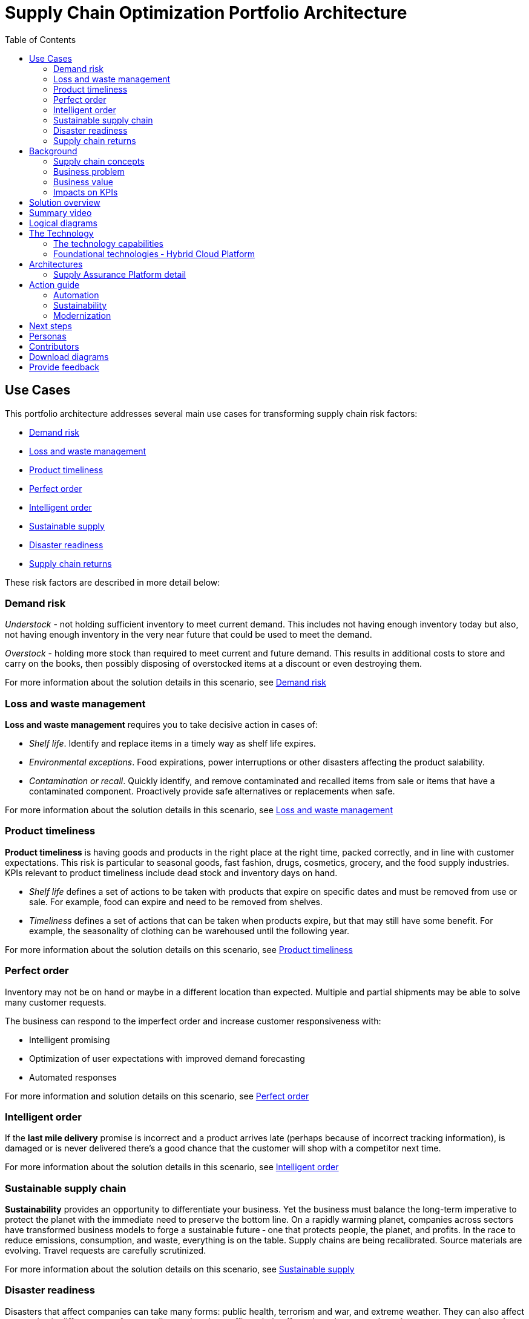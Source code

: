 = Supply Chain Optimization Portfolio Architecture
:homepage: https://gitlab.com/osspa/portfolio-architecture-examples/
:imagesdir: images
:icons: font
:source-highlighter: prettify
:toc: left
:toclevels: 5

== Use Cases

This portfolio architecture addresses several main use cases for transforming supply chain risk factors:

* https://www.redhat.com/architect/portfolio/detail/37-demand-risk[Demand risk]
* https://www.redhat.com/architect/portfolio/detail/41-loss-waste-management[Loss and waste management]
* https://www.redhat.com/architect/portfolio/detail/42-product-timeliness[Product timeliness]
* https://www.redhat.com/architect/portfolio/detail/43-perfect-order[Perfect order]
* https://www.redhat.com/architect/portfolio/detail/44-intelligent-order[Intelligent order]
* https://www.redhat.com/architect/portfolio/detail/45-sustainable-supply-chain[Sustainable supply]
* https://www.redhat.com/architect/portfolio/detail/48-disaster-readiness[Disaster readiness]
* https://www.redhat.com/architect/portfolio/detail/47-returns[Supply chain returns]

These risk factors are described in more detail below:

=== Demand risk

_Understock_ - not holding sufficient inventory to meet current demand.
This includes not having enough inventory today but also, not having
enough inventory in the very near future that could be used to meet the
demand.

_Overstock_ - holding more stock than required to meet current and
future demand. This results in additional costs to store and carry on the books, then possibly disposing of
overstocked items at a discount or even destroying them.

For more information about the solution details in this scenario, see https://www.redhat.com/architect/portfolio/detail/37-demand-risk[Demand risk]

=== Loss and waste management

*Loss and waste management* requires you to take decisive action in
cases of:

* _Shelf life_. Identify and replace items in a timely way as shelf life expires.
* _Environmental exceptions_. Food expirations, power interruptions or
other disasters affecting the product salability.
* _Contamination or recall_. Quickly identify, and remove contaminated and
recalled items from sale or items that have a contaminated component.
Proactively provide safe alternatives or replacements when safe.

For more information about the solution details in this scenario, see https://www.redhat.com/architect/portfolio/detail/41-loss-waste-management[Loss and waste management]

=== Product timeliness

*Product timeliness* is having goods and products in the right place at
the right time, packed correctly, and in line with customer expectations.
This risk is particular to seasonal goods, fast fashion, drugs,
cosmetics, grocery, and the food supply industries. KPIs relevant to product
timeliness include dead stock and inventory days on hand.

* _Shelf life_ defines a set of actions to be taken with products that
expire on specific dates and must be removed from use or sale. For
example, food can expire and need to be removed from shelves.
* _Timeliness_ defines a set of actions that can be taken when products
expire, but that may still have some benefit. For example,
the seasonality of clothing can be warehoused until the following year.

For more information about the solution details on this scenario, see
https://www.redhat.com/architect/portfolio/detail/42-product-timeliness[Product timeliness]

=== Perfect order

Inventory may not be on hand or maybe in a different location than expected.
Multiple and partial shipments may be able to solve many customer
requests.

The business can respond to the imperfect order and increase customer
responsiveness with:

* Intelligent promising
* Optimization of user expectations with improved demand forecasting
* Automated responses

For more information and solution details on this scenario, see
https://www.redhat.com/architect/portfolio/detail/43-perfect-order[Perfect order]

=== Intelligent order

If the *last mile delivery* promise is incorrect and a product arrives
late (perhaps because of incorrect tracking information), is damaged or is never delivered there’s a good chance that the customer will shop with a
competitor next time.

For more information about the solution details in this scenario, see https://www.redhat.com/architect/portfolio/detail/44-intelligent-order[Intelligent order]

=== Sustainable supply chain

*Sustainability* provides an opportunity to differentiate your business.
Yet the business must balance the long-term imperative to protect the
planet with the immediate need to preserve the bottom line. On a rapidly
warming planet, companies across sectors have transformed business
models to forge a sustainable future ‐ one that protects people, the planet,
and profits. In the race to reduce emissions, consumption, and waste,
everything is on the table. Supply chains are being recalibrated. Source
materials are evolving. Travel requests are carefully scrutinized.

For more information about the solution details on this scenario, see https://www.redhat.com/architect/portfolio/detail/45-sustainable-supply-chain[Sustainable supply]

=== Disaster readiness

Disasters that affect companies can take many forms: public health, terrorism and war, and extreme weather. They can also affect companies in different ways from needing to shut down offices, help affected employees, and regain access to networks and computers. Businesses need a solution that focuses on anticipating and responding to supply chain challenges due to a wide range of disaster planning scenarios.

A central feature is *time to recover* (TTR), the time it would take for a particular node — a supplier facility, a distribution center, or a transportation hub — to be restored to full functionality after a disruption.

Another main concept is *risk exposure*, an assessment of exposure to risk based on a model that applies suppliers’ TTR to estimate the performance impact, including operational (lost production) and financial (lost revenue and profit).

For more information about the solution details on this scenario, see https://www.redhat.com/architect/portfolio/detail/48-disaster-readiness[Disaster readiness]

=== Supply chain returns

Customers want *easy returns*. For merchandise delivered to the home, the return experience can in fact be a critical reason why consumers stick with a given retailer. At the same time, generosity and the best customer experience need to be balanced against the costs of fraudulent or excessive returns—and the losses of various types that inevitably take place as goods are repackaged and sent back. Businesses need to make returns easy for consumers in order to create loyal customers while at the same time *minimizing* return losses.

For more information about the solution details on this scenario, see https://www.redhat.com/architect/portfolio/detail/47-returns[Supply chain returns]


== Background

Retailers, manufacturers, and organizations are exploring ways to better
understand and act on changes in the market as they occur to
balance protecting margins, utilizing store and warehouse capacity, and
meeting delivery expectations. These sourcing decisions can dramatically
increase profits, especially during peak periods.

In addition, organizations are exploring how to provide a more
sustainable footprint. They are looking to redefine an
enterprise-wide approach to sustainability.

Given the complexity of supply chains, we start by discussing supply chain concepts, the business problem, and business
value and then provide actionable automation and
modernization steps organizations can take to drive
innovation and move toward a more optimized supply chain. These are based on
the "Action Guide" in the "Own Your Transformation" survey of 1500 CSCOs across
24 industries. Actionable steps will be developed through the lens of
use cases on how the main risk factors can be transformed.

=== Supply chain concepts

_Fulfillment_ is the process of exceeding customer expectations when the
customer receives their requested products, goods, or services. The items
must be made available in a suitable timeframe, at the correct location,
and in an acceptable condition.

Fulfillment optimization takes the fulfillment process a step further by
using information and knowledge about the supply chain, inventory, and
stock positions to ensure any promises made to the customer are met or
exceeded.

A key element of the retail fulfillment process is knowing the inventory
position. This is the amount of stock available for sale to a customer,
its location, and the time it takes to make it available to the
customer.

_Inventory optimization_ is a collection of best practices for ensuring
the retail organization maintains complete and accurate stock levels
while balancing customer demand against current and future stock
levels.

_Sustainability_ in business refers to a company’s strategy to reduce
negative environmental impact resulting from its operations in a
particular market. An organization’s sustainability practices are
typically analyzed against environmental, social, and governance (ESG)
metrics.

The business goal is to balance the long-term imperative to protect the planet with the immediate need to preserve the bottom line.

=== Business problem

Chief Supply Chain Officers (CSCOs) face issues related to supply chain
disruptions, technology infrastructure, sustainability, and market
shifts as their greatest challenges. Yet when addressed with an open
mindset, challenges create opportunities within the enterprise.

Harvard Business Review article,
https://hbr.org/2022/11/3-steps-to-prepare-your-supply-chain-for-the-next-crisis[Three
steps to prepare your supply chain for the next crisis]. reports:

[quote,Harvard Business Review]
____
Companies that are well-prepared and as a result prosper in a crisis can
expect to recover more quickly than their competitors. In a review of
corporate performance during the past four U.S. downturns (since 1985),
Boston Consulting Group (BCG) found that 14% of companies
increased their sales and their profit margin.

Investors are starting to reward companies that build for the future by
becoming more innovative and more resilient. In June 2020, during the
depths of the Covid-19 pandemic, BCG surveyed major institutional
investors and found that nine out of ten believed it was "important for
healthy companies to prioritize the building of business capabilities —
even if it means lowering earnings-per-share guidance or delivering
below consensus."
____


The McKinsey report
https://www.mckinsey.com/capabilities/operations/our-insights/how-covid-19-is-reshaping-supply-chains[How
COVID-19 is reshaping supply chains] explains that companies found it
was easier to increase inventories than implement their preferred
strategy of nearshoring or regionalization. In addition, ``The proactive
monitoring of supplier risks was the primary focus …, yet significant
blind spots remain in most companies’ supply-chain risk-management
setups. Just under half of the companies in our survey say they
understand the location of their tier-one suppliers and the key risks
those suppliers face.''

Enhanced customer experiences, improved profitability, and more
predictive forecasts are high on CSCOs’ priority lists according to a
report by IBM Institute for Business Value,
https://www.ibm.com/downloads/cas/1BYY6VEM[Own your transformation:
Data-led innovation for the modern supply chain].

=== Business value

Inventory optimization is making sure the current and future demand is
accurately balanced against current and future inventory across the
enterprise. Getting the balance correct leads to a successful and
profitable retail business. Getting the balance wrong leads to failure
and, in the worst case, the eventual collapse of the business.

Specifically,
https://hbr.org/2022/11/3-steps-to-prepare-your-supply-chain-for-the-next-crisis?autocomplete=true[Harvard
Business Review article] recommends:

[quote,Harvard Business Review]
____
CEOs need to invest in risk intelligence and strategic foresight,
creating a team of procurement super-forecasters equipped with the
latest artificial-intelligence (AI)-powered sensing technology.
____

=== Impacts on KPIs

According to the https://www.ibm.com/downloads/cas/1BYY6VEM[IBM IBV
study], innovators track well ahead of their peers when it comes to
AI-enabled workflows for risk management and handling other
predictions. And they expect continued development of these workflows
and other capabilities over the next three years. Right now, Innovator
CSCOs report developing digitized workflows and leveraging AI automation
a full 95% more than their peers.

Innovators also stand out by leveraging data with AI and advanced
analytics in demand management. With demand volatility and associated
supplier, operations, and logistics disruption at all-time highs, CSCOs
are applying AI and machine learning to the critical and strategic
continuous planning elements of demand management and forecasting. A
full 90% of Innovators use AI and advanced analytics in demand
management and predictive forecasting, 18% more than their peers (76%).

Directly influence the following KPIs:

* Improve lost sales from stock out 4-8%
* Solution cost savings of 10%
* Increase stock turnover
* Reduce days on hand
* Manage lead time (maybe leading indicator of stock overage)
* Reduce holding cost
* Manage product risk/perishability/age
* Improve gross margin return on investment
* Reduce return rate
* Manage unusual events regarding weather, natural
disaster, supply chain interruption.
* Improve customer satisfaction

== Solution overview

This solution:

* Creates a world-class sensing and risk-monitoring operation.
* Accelerates automation in extended workflows
* Uses AI to make workflows smarter
* Modernizes infrastructure including scalable hybrid cloud platforms

Figure 1 provides a high-level overview of how systems work
together for the desired outcomes.

--
image:https://gitlab.com/osspa/portfolio-architecture-examples/-/raw/main/images/intro-marketectures/supplychain-marketing-slide.png[alt="Solution Overview", width=700]
--
_Figure 1. Supply chain optimization overview showing systems, users, and business drivers._

Figure 2 shows the major systems and how they relate to each other. Figure 3 emphasizes the solution tiers and personas. The contents of these figures is discussed in greater detail in the following sections.

--
image:https://gitlab.com/osspa/portfolio-architecture-examples/-/raw/main/images/intro-marketectures/supplychain-referencearchitecture.png[alt="Portfolio Architecture", width=700]
--
_Figure 2. Major systems and their relationships._

== Summary video
video::ayFq1q_WBYg[youtube]


== Logical diagrams

--
image:https://gitlab.com/osspa/portfolio-architecture-examples/-/raw/main/images/logical-diagrams/inventoryoptimisation-ld.png[alt="Logical view", width=700]
--
_Figure 3. The personas and technologies that provide a platform for some of the biggest potential breakthroughs in the supply chain._

== The Technology

Specifically, the recommended platform includes:

* https://www.redhat.com/en/technologies/cloud-computing/openshift?intcmp=7013a00000318EWAAY[*Red
Hat OpenShift*] Kubernetes offering, the hybrid platform offering allow
deployment across data centers, private and public clouds offering
choices and flexible for hosting system and services. You can manage
clusters and applications from a single console, with built-in security
policies with
https://www.redhat.com/en/technologies/management/advanced-cluster-management?intcmp=7013a00000318EWAAY[*Red
Hat Advanced Cluster Management*] and
https://www.redhat.com/en/technologies/cloud-computing/openshift/advanced-cluster-security-kubernetes?intcmp=7013a00000318EWAAY[*Red
Hat Advanced Cluster Security*]. https://www.redhat.com/en/technologies/cloud-computing/openshift/ocp-self-managed-trial?intcmp=7013a000003Sh3TAAS[*Try It >*]

* https://www.redhat.com/en/technologies/management/ansible?intcmp=7013a00000318EWAAY[*Red Hat
Ansible Automation Platform*] operate, scale and delegate automate IT
services, track changes an update inventory, prevent configuration drift
and integrated with ITSM. https://www.redhat.com/en/technologies/management/ansible/trial?intcmp=7013a000003Sh3TAAS[*Try It >*]

* https://access.redhat.com/documentation/en-us/red_hat_openshift_api_management/1/guide/53dfb804-2038-4545-b917-2cb01a09ef98?intcmp=7013a00000318EWAAY[*Red
Hat OpenShift API Management*] is a managed API traffic control and
program management service to secure, manage, and monitor APIs at every
stage of the development lifecycle.

* https://www.redhat.com/en/products/integration?intcmp=7013a00000318EWAAY[*Red Hat Integration*] is
a comprehensive set of integration and messaging technologies to connect
applications and data across hybrid infrastructures. It is an agile,
distributed, containerized, and API-centric solution. It provides
service composition and orchestration, application connectivity and data
transformation, real-time message streaming, change data capture, and
API management.

* https://www.redhat.com/en/getting-started-devops?intcmp=7013a00000318EWAAY[*Red Hat OpenShift
DevOps*] represents an approach to culture, automation and platform
design intended to deliver increased business value and responsiveness
through rapid, high-quality service delivery. DevOps means linking
legacy apps with newer cloud-native apps and infrastructure. A DevOps
developer can link legacy apps with newer cloud-native apps and
infrastructure.

* https://www.ibm.com/products/business-automation-workflow?intcmp=7013a00000318EWAAY[*Business
Automation Workflow*] automate business processes, case work, task
automation with Robotic Process Automation (RPA) and Intelligent
Automation such as conversation intelligence.

* https://www.ibm.com/data-fabric?intcmp=7013a00000318EWAAY[*IBM Data Fabric*] empowers your teams
and works across the ecosystem by connecting data from disparate data
sources in multi-cloud environments. In particular,
https://www.ibm.com/cloud/watson-knowledge-catalog?intcmp=7013a00000318EWAAY[*Watson Knowledge
Catalog*] provides you users with a catalog tool for intelligent,
self-service discovery of data, models.
https://www.ibm.com/products/watson-query?intcmp=7013a00000318EWAAY[*Watson Query*] provides data
consumers with a universal query engine that executes distributed and
virtualized queries across databases, data warehouses, data lakes, and
streaming data without additional manual changes, data movement or
replication.

* https://www.ibm.com/products/supply-chain-intelligence-suite?intcmp=7013a00000318EWAAY[*IBM Supply
Chain Control Tower*] provides actionable visibility to orchestrate your
end-to-end supply chain network, identify and understand the impact of
external events to predict disruptions, and take actions based on
recommendations to mitigate the upstream and downstream effects.

* https://www.ibm.com/products/intelligent-promising?intcmp=7013a00000318EWAAY[*IBM Sterling
Intelligent Promising*] provides shoppers with greater certainty, choice
and transparency across their buying journey. It includes:

* https://www.ibm.com/products/fulfillment-optimizer?intcmp=7013a00000318EWAAY[*IBM Sterling
Fulfillment Optimizer with Watson*] to determine the best location from
which to fulfill an order, based on business rules, cost factors, and
current inventory levels and placement
* https://www.ibm.com/products/inventory-visibility?intcmp=7013a00000318EWAAY[*Sterling Inventory
Visibility*] to processes inventory supply and demand activity to
provide accurate and real-time global visibility across selling
channels.

* https://www.ibm.com/products/planning-analytics?intcmp=7013a00000318EWAAY[*IBM Planning Analytics
with Watson*] streamlines and integrates financial and operational
planning across the enterprise.

* https://www.ibm.com/products/envizi?intcmp=7013a00000318EWAAY[*Envizi*] simplifies the capture,
consolidation, management, analysis and reporting of your environmental,
social and governance (ESG) data.





=== The technology capabilities

The solution architecture provides for:

* Independently deployable, scaled business services
* Composable, stateless modular services
* API first approach to building any service
* Inter-communication between services asynchronously
* Business functions and API access controls managed independently
* Can be deployed across multiple data centers for high availability capable of tenant-level failover

=== Foundational technologies ‐ Hybrid Cloud Platform

The decision to adopt a future-looking, Kubernetes-based enterprise platform is
defining the standards for development, deployment, and operations tools
and processes for years to come and thus represents a foundational
decision point. Key client value areas include:

* Platform for digital Transformation and modernization
* Accelerated application development for faster go-to-market and
innovation
* Engineering excellence through an enterprise open source
container platform
* Self-service transformation with DevOps/SRE and automated operations

== Architectures

The technologies in this architecture can be grouped into a variety of categories and sub-categories:

* *User applications*. Applications where supply chain activities are
reported and used by customers, colleagues, suppliers, and logistics. In
particular, the inventory controller interacts with the Inventory
Optimization Platform, described in the following section.
* *Core application systems*.
The core application systems can be in-house applications, cloud
services, or third-party applications. The core applications provide
data through foundational technologies (such as API management that
provides monitoring and security). They can also respond to automated
actions based on business rules or from other layers in the system.
These include services, data, and systems currently used within the organization, such as:
** Point of Sale systems
** Store operations systems
** External data feeds
** Planning and replenishment system
** Warehouse management
** Order management
** Supply chain system
** Transport system
** Catalog management system
** Facility asset management system
* *Integration Services*. Manages the events and data between systems,
and includes:
** Integration services
** Data fabric
** Business automation
** DevOps
** API Management
* *Supply Assurance platform* including systems supporting:
** Supply assurance control tower
** Fulfillment optimization
** Inventory analysis and AI
** Supply intelligence
** Supply risk management
** Demand intelligence
** Sustainability
* *Omni Channels*
** Web applications for users
** Point of sale applications in stores
** Mobility and device applications
** Social media
** Email
** Partner applications


=== Supply Assurance Platform detail

Each of the core application systems provides data and responds to
events through these foundational technologies.

*Supply assurance control tower*. Gartner describes
https://www.gartner.com/smarterwithgartner/gartner-predicts-the-future-of-supply-chain-technology[supply
chain technology] as a central hub as an integrated part of a broader
SCM platform using these building blocks: people, process, data,
organization, and technology. The idea is to capture and use data to
provide enhanced real-time visibility and in-depth analysis.
https://www.ibm.com/products/supply-chain-intelligence-suite[IBM Supply
Chain Control Tower], powered by industry-leading AI, provides
actionable visibility to orchestrate your end-to-end supply chain
network, identify and understand the impact of external events to
predict disruptions, and take actions based on recommendations to
mitigate the upstream and downstream effects.

*Fulfillment optimization*. Gartner describes the
https://www.gartner.com/en/doc/fulfillment-forecasting-key-to-optimizing-retail-inventory-poisitioning[fulfillment
forecasting approach], which provides a more accurate view of consumer
fulfillment choices. This approach enables retailers to accurately gauge
the right amount of inventory required to meet demand in stores,
distribution centers, and other inventory holding notes throughout the
retailer’s network. IBM offers
https://www.ibm.com/products/intelligent-promising[IBM Sterling
Intelligent Promising] which provides shoppers with greater certainty, choice,
and transparency across their buying journey.

*Inventory analysis and AI*. This cognitive analytic engine enhances
existing order management systems. It determines the best location from
which to fulfill an order, based on business rules, cost factors, and
current inventory levels and placement. IBM includes
https://www.ibm.com/products/fulfillment-optimizer[IBM Sterling
Fulfillment Optimizer with Watson] as a component of IBM Sterling
Intelligent Promising.

*Supply risk management*. Gartner says the key tenets of supply
chain risk management enhance resilience and improve competitiveness.

* Market disruptions include: natural disasters, pandemics, political
uncertainty, economic upheaval, cyber and terrorist attacks, third-party
or supplier threats, and rapid swings in consumer preferences and
demand.
* Supply chain transformation also complicates supply chain risk
management ‐ lean, but complex and globally dispersed operations add
risks and the supply chain risk management process is vital to wringing
out inefficiencies and costs.

*Inventory visibility*. This processes inventory supply and demand
activity to provide accurate and real-time global visibility across
selling channels. For this solution, IBM offers
https://www.ibm.com/products/inventory-visibility[Sterling Inventory
Visibility], which is included with IBM Sterling Intelligent Promising.

*Planning and analytics*. Businesses need to evolve their planning and
analysis strategies to include continuous, integrated planning. This
means creating a single source of truth to streamline planning, manage
performance and build alignment across the enterprise. In this category
IBM offers:

* https://www.ibm.com/products/planning-analytics[IBM Planning Analytics
with Watson] to streamline and integrate financial and operational
planning across the enterprise.
* https://www.ibm.com/products/mro-inventory-optimization[IBM Maximo MRO
Inventory Optimization] to help you optimize your maintenance, repair
and operations (MRO) inventory by providing an accurate, detailed
picture of performance.

*Sustainability*. To put your sustainability goals into action, you need
a strategy and solutions that are specific to your needs. Businesses can
approach sustainability initiatives by:

* Strategic partnership with Red Hat and IBM.
* Using environmental, social, and governance (ESG) reporting to
integrate data silos. Find new opportunities to drive positive change
across your operations with https://www.ibm.com/products/envizi[Envizi].
* To manage assets, you can create a lower-emissions business. Use
automation to track resource usage, reduce costs and improve services
with https://www.ibm.com/products/maximo[IBM Maximo Application Suite].

== Action guide

From a high-level perspective, several main steps are suggested for your
organization to drive innovation and move toward a digital supply chain.

==== Automation

* Accelerate automation in extended workflows
* Use AI to make workflows smarter
* Cultivate collaborative ecosystems

==== Sustainability

* Link environmental and social initiatives with business solutions
* Optimize workflows with AI to manage carbon, waste, energy, and water
consumption
* Compete with new sustainable products and services

==== Modernization

* Architect modern infrastructures
* Scale hybrid cloud platforms
* Increase awareness of cybersecurity vulnerabilities and solutions

For specific steps on this approach, see *The Action Guide* details in
https://www.ibm.com/downloads/cas/1BYY6VEM[Own Your Transformation]
survey of 1500 CSCOs across 24 industries.

== Next steps

See _Action Guide_ section in each of the use cases:

* https://www.redhat.com/architect/portfolio/detail/37-demand-risk[Demand risk]
* https://www.redhat.com/architect/portfolio/detail/41-loss-waste-management[Loss and waste management]
* https://www.redhat.com/architect/portfolio/detail/42-product-timeliness[Product timeliness]
* https://www.redhat.com/architect/portfolio/detail/43-perfect-order[Perfect order]
* https://www.redhat.com/architect/portfolio/detail/44-intelligent-order[Intelligent order]
* https://www.redhat.com/architect/portfolio/detail/45-sustainable-supply-chain[Sustainable supply]
* https://www.redhat.com/architect/portfolio/detail/47-returns[Returns]
* https://www.redhat.com/architect/portfolio/detail/48-disaster-readiness[Disaster Readiness]


== Personas

The following personas within the organization may be stakeholders for one or more aspects of this architecture.

* *Executive sponsors*. Global Supply Chain VP/Officer, VP Global Supply
Chain Operations, IT Innovation, eComm Inventory Controller, Merchandise
Logistics Manager, Store Operations VP/Lead
* *Influencers*. Inventory control specialists, Inventory management
director, Supply chain professional, Store inventory manager,
Fulfillment manager, Inventory analyst, Financial control
officer/controller, Demand forecaster analyst, Inventory planner
* *Operations*. Warehouse managers, Logistics managers

The following represent users of the system outside of the organization.

* *Customers*
* *Business partners*
* *Vendors*



== Contributors

* Iain Boyle, Chief Architect, Red Hat
* Mike Lee, Principal AI Ops Technical Specialist, IBM
* James Stewart, Principle Account Technical Leader, IBM
* Bruce Kyle, Sr Solution Architect, IBM Client Engineering
* Mahesh Dodani, Principal Industry Engineer, IBM Technology
* Thalia Hooker, Senior Principal Specialist Solution Architect, Red Hat
* Rajeev Shrivastava, Account Technical Lead, IBM
* Ashok Iyengar, Executive Cloud Architect, IBM
* Karl Cama, Chief Architect, Red Hat
* Jeric Saez, Senior Solution Architect, IBM
* Lee Carbonell, Senior Solution Architect & Master Inventor, IBM
* Ramesh Yerramsetti, Customer Success Architect, IBM

== Download diagrams
View and download all of the *Inventory Optimization diagrams* shown in
previous sections in our open source tooling site.
--
https://www.redhat.com/architect/portfolio/tool/index.html?#gitlab.com/osspa/portfolio-architecture-examples/-/raw/main/diagrams/supplychain.drawio[[Open Diagrams]]
--

== Provide feedback
You can offer to help correct or enhance this architecture by filing an https://gitlab.com/osspa/portfolio-architecture-examples/-/blob/main/supplychain.adoc[issue or submitting a merge request against this Portfolio Architecture product in our GitLab repositories].
